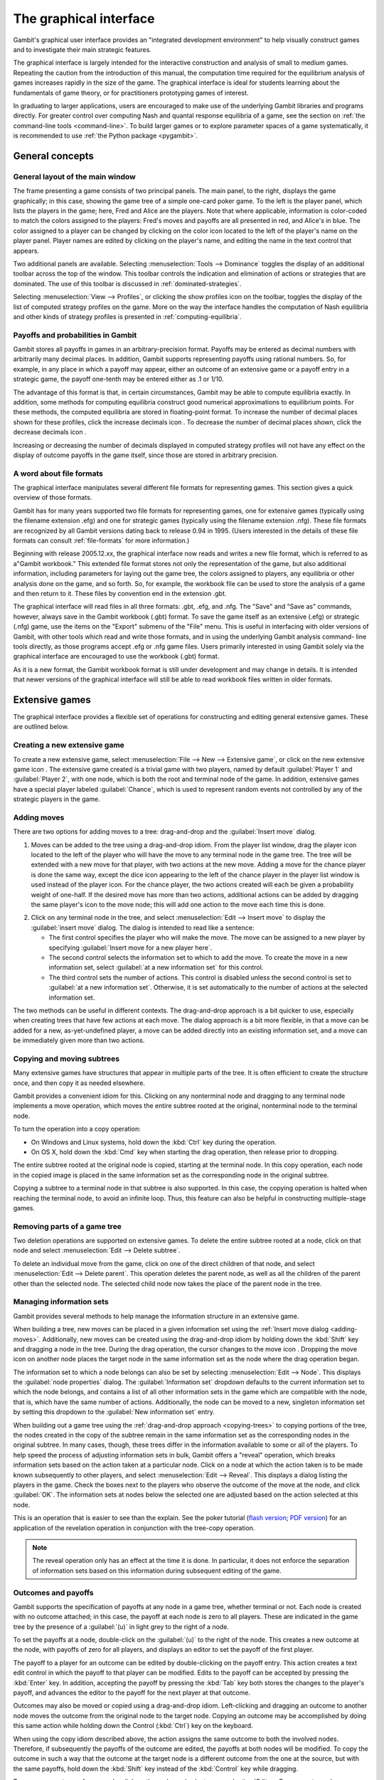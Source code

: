 .. _section-gui:

The graphical interface
=======================

Gambit's graphical user interface provides an
"integrated development environment" to help visually construct
games and to investigate their main strategic features.

The graphical interface is largely intended for the interactive
construction and analysis of small to medium games. Repeating the
caution from the introduction of this manual, the computation time
required for the equilibrium analysis of games increases rapidly in
the size of the game. The graphical interface is ideal for students
learning about the fundamentals of game theory, or for practitioners
prototyping games of interest. 

In graduating to larger applications,
users are encouraged to make use of the underlying Gambit libraries
and programs directly.  For greater control over computing Nash and
quantal response equilibria of a game, see the section on
:ref:`the command-line tools <command-line>`. 
To build larger games or to explore parameter spaces of a game
systematically, it is recommended to use
:ref:`the Python package <pygambit>`.



General concepts
----------------

General layout of the main window
~~~~~~~~~~~~~~~~~~~~~~~~~~~~~~~~~

.. image::  screens/overview.*
            :width: 33%
 	    :alt: the default extensive game at launch
	    :align: right
	    :target: _images/overview.png

The frame presenting a game consists of two principal panels. The main
panel, to the right, displays the game graphically; in this case,
showing the game tree of a simple one-card poker game. To the left is
the player panel, which lists the players in the game; here, Fred and
Alice are the players. Note that where applicable, information is
color-coded to match the colors assigned to the players: Fred's moves
and payoffs are all presented in red, and Alice's in blue. The color
assigned to a player can be changed by clicking on the color icon
located to the left of the player's name on the player panel. Player
names are edited by clicking on the player's name, and editing the
name in the text control that appears.

Two additional panels are available. Selecting
:menuselection:`Tools --> Dominance` toggles
the display of an additional toolbar across the top of the window.
This toolbar controls the indication and elimination of actions or
strategies that are dominated. The use of this toolbar is discussed in
:ref:`dominated-strategies`.

Selecting :menuselection:`View --> Profiles`, 
or clicking the show profiles icon on the
toolbar, toggles the display of the list of computed strategy profiles
on the game. More on the way the interface handles the computation of
Nash equilibria and other kinds of strategy profiles is presented
in :ref:`computing-equilibria`.



Payoffs and probabilities in Gambit
~~~~~~~~~~~~~~~~~~~~~~~~~~~~~~~~~~~

Gambit stores all payoffs in games in an arbitrary-precision format.
Payoffs may be entered as decimal numbers with arbitrarily many
decimal places. In addition, Gambit supports representing payoffs
using rational numbers. So, for example, in any place in which a
payoff may appear, either an outcome of an extensive game or a payoff
entry in a strategic game, the payoff one-tenth may be entered either
as .1 or 1/10.

The advantage of this format is that, in certain circumstances, Gambit
may be able to compute equilibria exactly. In addition, some methods
for computing equilibria construct good numerical approximations to
equilibrium points. For these methods, the computed equilibria are
stored in floating-point format. To increase the number of decimal
places shown for these profiles, click the increase decimals icon . To
decrease the number of decimal places shown, click the decrease
decimals icon .

Increasing or decreasing the number of decimals displayed in
computed strategy profiles will not have any effect on the display of
outcome payoffs in the game itself, since those are stored in
arbitrary precision.



A word about file formats
~~~~~~~~~~~~~~~~~~~~~~~~~

The graphical interface manipulates several different file formats for
representing games. This section gives a quick overview of those
formats.

Gambit has for many years supported two file formats for representing
games, one for extensive games (typically using the filename extension
.efg) and one for strategic games (typically using the filename
extension .nfg). These file formats are recognized by all Gambit
versions dating back to release 0.94 in 1995. (Users interested in the
details of these file formats can consult :ref:`file-formats`
for more information.)

Beginning with release 2005.12.xx, the graphical interface now reads
and writes a new file format, which is referred to as a"Gambit
workbook." This extended file format stores not only the
representation of the game, but also additional information, including
parameters for laying out the game tree, the colors assigned to
players, any equilibria or other analysis done on the game, and so
forth. So, for example, the workbook file can be used to store the
analysis of a game and then return to it. These files by convention
end in the extension .gbt.

The graphical interface will read files in all three formats: .gbt,
.efg, and .nfg. The "Save" and "Save as" commands, however, always
save in the Gambit workbook (.gbt) format. To save the game itself as
an extensive (.efg) or strategic (.nfg) game, use the items on the
"Export" submenu of the "File" menu. This is useful in interfacing
with older versions of Gambit, with other tools which read and write
those formats, and in using the underlying Gambit analysis command-
line tools directly, as those programs accept .efg or .nfg game files.
Users primarily interested in using Gambit solely via the graphical
interface are encouraged to use the workbook (.gbt) format.



As it is a new format, the Gambit workbook format is still under
development and may change in details. It is intended that newer
versions of the graphical interface will still be able to read
workbook files written in older formats. 



Extensive games
---------------

The graphical interface provides a flexible set of operations for
constructing and editing general extensive games. These are outlined
below.



Creating a new extensive game
~~~~~~~~~~~~~~~~~~~~~~~~~~~~~

To create a new extensive game, select 
:menuselection:`File --> New --> Extensive game`, or
click on the new extensive game icon . The extensive game created is a
trivial game with two players, named by default 
:guilabel:`Player 1` and :guilabel:`Player 2`,
with one node, which is both the root and terminal node of the game.
In addition, extensive games have a special player labeled
:guilabel:`Chance`,
which is used to represent random events not controlled by any of the
strategic players in the game.


.. _adding-moves:

Adding moves
~~~~~~~~~~~~

There are two options for adding moves to a tree: drag-and-drop
and the :guilabel:`Insert move` dialog.

#. Moves can be added to the
   tree using a drag-and-drop idiom. From the player list window, drag
   the player icon located to the left of the player who will have the
   move to any terminal node in the game tree. The tree will be extended
   with a new move for that player, with two actions at the new move.
   Adding a move for the chance player is done the same way, except the
   dice icon appearing to the left of the chance player in the player
   list window is used instead of the player icon. For the chance player,
   the two actions created will each be given a probability weight of
   one-half. If the desired move has more than two actions, additional
   actions can be added by dragging the same player's icon to the move
   node; this will add one action to the move each time this is done.

.. image:: screens/insertmove.*
           :width: 33%
	   :alt: insert move dialog
	   :align: right
	   :target: _images/insertmove.png

2. Click on any terminal node in
   the tree, and select :menuselection:`Edit --> Insert move`
   to display the :guilabel:`insert move` dialog.
   The dialog is intended to read like a sentence:

   + The first control specifies the player who will make the move. The
     move can be assigned to a new player by specifying
     :guilabel:`Insert move for a new player here`.
   + The second control selects the information set to which to add the
     move. To create the move in a new information set, select 
     :guilabel:`at a new information set` for this control.
   + The third control sets the number of actions. This control is
     disabled unless the second control is set to 
     :guilabel:`at a new information set`. 
     Otherwise, it is set automatically to the number of actions at
     the selected information set.

The two methods can be useful in different contexts. 
The drag-and-drop approach
is a bit quicker to use, especially when creating trees that have few
actions at each move. The dialog approach is a bit more flexible, in
that a move can be added for a new, as-yet-undefined player, a move
can be added directly into an existing information set, and a move can
be immediately given more than two actions.

.. _copying-trees:

Copying and moving subtrees
~~~~~~~~~~~~~~~~~~~~~~~~~~~

Many extensive games have structures that appear in multiple parts of
the tree. It is often efficient to create the structure once, and then
copy it as needed elsewhere.

Gambit provides a convenient idiom for this. Clicking on any
nonterminal node and dragging to any terminal node implements a move
operation, which moves the entire subtree rooted at the original,
nonterminal node to the terminal node.

To turn the operation into a copy operation:

+ On Windows and Linux systems, hold down the :kbd:`Ctrl` key during
  the operation.
+ On OS X, hold down the :kbd:`Cmd` key when starting the
  drag operation, then release prior to dropping.

The entire subtree rooted at the original node is copied,
starting at the terminal node. In this copy operation, each node in
the copied image is placed in the same information set as the
corresponding node in the original subtree.

Copying a subtree to a terminal node in that subtree is also
supported. In this case, the copying operation is halted when reaching
the terminal node, to avoid an infinite loop. Thus, this feature
can also be helpful in constructing multiple-stage games.



Removing parts of a game tree
~~~~~~~~~~~~~~~~~~~~~~~~~~~~~

Two deletion operations are supported on extensive games. To delete
the entire subtree rooted at a node, click on that node and select
:menuselection:`Edit --> Delete subtree`.

To delete an individual move from the game, click on one of the direct
children of that node, and select 
:menuselection:`Edit --> Delete parent`. This operation
deletes the parent node, as well as all the children of the parent
other than the selected node. The selected child node now takes the
place of the parent node in the tree.



Managing information sets
~~~~~~~~~~~~~~~~~~~~~~~~~


Gambit provides several methods to help manage the information
structure in an extensive game.

When building a tree, new moves can be placed in a given information
set using the :ref:`Insert move dialog <adding-moves>`.
Additionally, new moves can be
created using the drag-and-drop idiom by holding down the :kbd:`Shift`
key and dragging a node in the tree. During the drag operation, the
cursor changes to the move icon . Dropping the move icon on another
node places the target node in the same information set as the node
where the drag operation began.

.. image::  screens/editnode.*
            :width: 33%
            :alt: node properties dialog
  	    :align: right
     	    :target:  _images/editnode.png

The information set to which a node belongs can also be set by
selecting :menuselection:`Edit --> Node`.  This displays the 
:guilabel:`node properties` dialog.  
The :guilabel:`Information set` dropdown defaults
to the current information set to which the node belongs, and contains
a list of all other information sets in the game which are compatible
with the node, that is, which have the same number of
actions. Additionally, the node can be moved to a new, singleton
information set by setting this dropdown to the :guilabel:`New
information set` entry.



When building out a game tree using the :ref:`drag-and-drop approach
<copying-trees>` to copying portions of the tree,
the nodes created in
the copy of the subtree remain in the same information set as the
corresponding nodes in the original subtree. In many cases, though,
these trees differ in the information available to some or all of the
players. To help speed the process of adjusting information sets in
bulk, Gambit offers a "reveal" operation, which breaks information
sets based on the action taken at a particular node. Click on a node
at which the action taken is to be made known subsequently to other
players, and select :menuselection:`Edit --> Reveal`.  This displays a
dialog listing the players in the game. Check the boxes next to the
players who observe the outcome of the move at the node, and click
:guilabel:`OK`.  The information sets at nodes below the selected one
are adjusted based on the action selected at this node.


This is an operation that is easier to see than the explain. See the
poker tutorial
(`flash version 
<http://www.gambit-project.org/doc/tutorials/poker.swf>`_;
`PDF version
<http://www.gambit-project.org/doc/tutorials/poker.pdf>`_)
for an application of the
revelation operation in conjunction with the tree-copy operation.


.. note::

   The reveal operation only has an effect at the time it is done. In
   particular, it does not enforce the separation of information sets
   based on this information during subsequent editing of the game.




Outcomes and payoffs
~~~~~~~~~~~~~~~~~~~~

Gambit supports the specification of payoffs at any node in a game
tree, whether terminal or not. Each node is created with
no outcome attached; in this case, the payoff at each node is zero to
all players. These are indicated in the game tree by the presence of
a :guilabel:`(u)` in light grey to the right of a node.

To set the payoffs at a node, double-click on the
:guilabel:`(u)` to the right
of the node. This creates a new outcome at the node, with payoffs of
zero for all players, and displays an editor to set the payoff of the
first player.

The payoff to a player for an outcome can be edited by double-clicking
on the payoff entry. This action creates a text edit control in which
the payoff to that player can be modified. Edits to the payoff can be
accepted by pressing the :kbd:`Enter` key. In addition, accepting the
payoff by pressing the :kbd:`Tab` key both stores the changes to the
player's payoff, and advances the editor to the payoff for the next
player at that outcome.

Outcomes may also be moved or copied using a drag-and-drop idiom.
Left-clicking and dragging an outcome to another node moves the
outcome from the original node to the target node. Copying an outcome
may be accomplished by doing this same action while holding down the
Control (:kbd:`Ctrl`) key on the keyboard.



When using the copy idiom described above, the action assigns the same
outcome to both the involved nodes. Therefore, if subsequently the
payoffs of the outcome are edited, the payoffs at both nodes will be
modified. To copy the outcome in such a way that the outcome at the
target node is a different outcome from the one at the source, but
with the same payoffs, hold down the :kbd:`Shift` key instead of the 
:kbd:`Control` key while dragging.

To remove an outcome from a node, click on the node, and
select :menuselection:`Edit --> Remove outcome`.



Formatting and labeling the tree
~~~~~~~~~~~~~~~~~~~~~~~~~~~~~~~~

Gambit offers some options for customizing the display of game trees.


Labels on nodes and branches
~~~~~~~~~~~~~~~~~~~~~~~~~~~~

The information displayed at the nodes and on the branches of the tree
can be configured by selecting :menuselection:`Format --> Labels`, 
which displays the :guilabel:`tree labels` dialog.

.. image::  screens/labels.*
            :width: 33%
	    :alt: tree labels dialog
	    :align: right
	    :target: _images/labels.png

Above and below each node, the following information can be displayed:


:guilabel:`No label`
  The space is left blank.

:guilabel:`The node's label`
  The text label assigned to the node. (This is the
  default labeling above each node.)

:guilabel:`The player's name`
  The name of the player making the move at the node.

:guilabel:`The information set's label`
  The name of the information set to
  which the node belongs.

:guilabel:`The information set's number`
  A unique identifier of the information
  set, in the form player number:information set number. (This is the
  default labeling below each node.)

:guilabel:`The realization probability`
  The probability the node is reached.
  (Only displayed when a behavior strategy is selected to be displayed
  on the tree.)

:guilabel:`The belief probability`
  The probability a player assigns to being at
  the node, conditional on reaching the information set. (Only displayed
  when a behavior strategy is selected to be displayed on the tree.)

:guilabel:`The payoff of reaching the node`
  The expected payoff to the player
  making the choice at the node, conditional on reaching the node. (Only
  displayed when a behavior strategy is selected to be displayed on the
  tree.)


Above and below each branch, the following information can be
displayed:


:guilabel:`No label`
  The space is left blank.

:guilabel:`The name of the action`
  The name of the action taken on the branch.
  (This it the default labeling above the branch.)

:guilabel:`The probability the action is played`
  For chance actions, the
  probability the branch is taken; this is always displayed. For player
  actions, the probability the action is taken in the selected profile
  (only displayed when a behavior strategy is selected to be displayed
  on the tree). In some cases, behavior strategies do not fully specify
  behavior sufficiently far off the equilibrium path; in such cases, an
  asterisk is shown for such action probabilities. (This is the default
  labeling below each branch.)

:guilabel:`The value of the action`
  The expected payoff to the player of taking
  the action, conditional on reaching the information set. (Only
  displayed when a behavior strategy is selected to be displayed on the
  tree.)



.. _gui-tree-layout:

Controlling the layout of the tree
~~~~~~~~~~~~~~~~~~~~~~~~~~~~~~~~~~

Gambit implements an automatic system for layout out game trees, which
provides generally good results for most games. These can be adjusted
by selecting :menuselection:`Format --> Layout`. 
The layout parameters are organized on three tabs.

.. image::  screens/layoutnodes.*
            :width: 33%
	    :alt: layout options dialog, nodes tab
	    :align: right
	    :target: _images/layoutnodes.png

The first tab,
labeled :guilabel:`Nodes`, controls the size, location, and
rendering of nodes in the tree.
Nodes can be indicated using one
of five tokens: a horizontal line (the "traditional" Gambit style from
previous versions), a box, a diamond, an unfilled circle, and a filled
circle). These can be set independently to distinguish chance and
terminal nodes from player nodes.

The sizing of nodes can be configured for best results. Gambit styling
from previous versions used the horizontal line tokens with relatively
long lines; when using the other tokens, smaller node sizes often look
better.

.. image::  screens/layoutbranches.*
            :width: 33%
	    :alt: layout options dialog, branches tab
	    :align: right
	    :target: _images/layoutbranches.png

The layout algorithm is based upon identifying the location of
terminal nodes. The vertical spacing between these nodes can be set;
making this value larger will tend to give the tree a larger vertical
extent.

The second tab,
labeled :guilabel:`Branches`, controls the display of the branches
of the tree.
The traditional Gambit way of drawing branches is a "fork-tine"
approach, in which there is a flat part at the end of each branch at
which labels are displayed. Alternatively, branches can be drawn
directly between nodes by setting :guilabel:`Draw branches` 
to using straight
lines between nodes. With this setting, labels are now displayed at
points along the (usually) diagonal branches. Labels are usually shown
horizontally; however, they can be drawn rotated parallel to the
branches by setting :guilabel:`Draw labels` to rotated.

The rotated label drawing is experimental, and does not always look
good on screen.

.. image::  screens/layoutinfosets.*
            :width: 33%
	    :alt: layout options dialog, information sets tab
	    :align: right
	    :target: _images/layoutinfosets.png
 
The length used for branches and their tines, if drawn, can be
configured. Longer branch and tine lengths give more space for longer
labels to be drawn, at the cost of giving the tree a larger horizontal
extent.

Finally, display of the information sets in the game is configured
under the tab labeled :guilabel:`Information sets`.
Members of information sets are
by default connected using a "bubble" similar to that drawn in
textbook diagrams of games. The can be modified to use a single line
to connect nodes in the same information set. In conjunction with
using lines for nodes, this can sometimes lead to a more compact
representation of a tree where there are many information sets at the
same horizontal location.

The layout of the tree may be such that members of the same
information set appear at different horizontal locations in the tree.
In such a case, by default, Gambit draws a horizontal arrow pointing
rightward or leftward to indicate the continuation of the information
set, as illustrated in the diagram nearby.

.. image::  screens/connectinfoset.*
            :width: 33%
	    :alt: information sets spanning multiple levels
	    :align: right
	    :target: _images/connectinfoset.png
 
These connections can be disabled by setting 
:guilabel:`Connect members of information
sets` to :guilabel:`only when on the same level`. 
In addition, drawing information
set indicators can be disabled entirely by setting this to invisibly
(don't draw indicators).


Selecting fonts and colors
~~~~~~~~~~~~~~~~~~~~~~~~~~

To select the font used to draw the labels in the tree, select
:menuselection:`Format --> Font`. 
The standard font selection dialog for the operating
system is displayed, showing the fonts available on the system. Since
available fonts vary across systems, when opening a workbook on a
system different from the system on which it was saved, Gambit tries
to match the font style as closely as possible when the original font
is not available.

The color-coding for each player can be changed by clicking on the
color icon to the left of the corresponding player.


Strategic games
---------------

Gambit has full support for constructing and manipulating arbitrary
N-player strategic (also known as normal form) games.

For extensive games, Gambit automatically computes the corresponding
reduced strategic game. To view the reduced strategic game
corresponding to an extensive game, select 
:menuselection:`View --> Strategic game` or
click the strategic game table icon on the toolbar.



The strategic games computed by Gambit as the reduced strategic game
of an extensive game cannot be modified directly. Instead, edit the
original extensive game; Gambit automatically recomputes the strategic
game after any changes to the extensive game.

Strategic games may also be input directly. To create a new strategic
game, select :menuselection:`File --> New --> Strategic game`,
or click the new strategic game icon on the toolbar.



Navigating a strategic game
~~~~~~~~~~~~~~~~~~~~~~~~~~~

Gambit displays a strategic game in table form. All players are
assigned to be either row players or column players, and the payoffs
for each entry in the strategic game table correspond to the payoffs
corresponding to the situation in which all the row players play the
strategy specified on that row for them, and all the column players
play the strategy specified on that column for them.

.. image::  screens/pd1.*
            :width: 33%
            :alt: a prisoner's dilemma game
            :align: right
            :target: _images/pd1.png

For games with two players, this presentation is by default configured
to be similar to the standard presenation of strategic games as
tables, in which one player is assigned to be the "row" player and the
other the "column" player. However, Gambit permits a more flexible
assignment, in which multiple players can be assigned to the rows and
multiple players to the columns. This is of particular use for games
with more than two players. In print, a three-player strategic game is
usually presented as a collection of tables, with one player choosing
the row, the second the column, and the third the table. Gambit
presents such games by hierarchially listing the strategies of one or
more players on both rows and columns.

The hierarchical presentation of the table is similar to that of a
contingency table in a spreadsheet application.
Here, Alice,
shown in red, has her strategies listed on the rows of the table, and
Bob, shown in blue, has his strategies listed on the columns of the
table.

The assignment of players to row and column roles is fully
customizable. To change the assignment of a player, drag the person
icon appearing to the left of the player's name on the player toolbar
to either of the areas in the payoff table displaying the strategy
labels.

.. image::  screens/pd2.*
            :width: 33%
            :alt: a prisoner's dilemma game, with contingencies in
                  list style
            :align: right
            :target: _images/pd2.png

For example, dragging the player icon from the left of Bob's name in
the list of players and dropping it on the right side of Alice's
strategy label column changes the display of the game as in 
Here, the strategies are shown in a
hierarchical format, enumerating the outcomes of the game first by
Alice's (red) strategy choice, then by Bob's (blue) strategy choice.

Alternatively, the game can be displayed by listing the outcomes with
Bob's strategy choice first, then Alice's. Drag Bob's player icon and
drop it on the left side of Alice's strategy choices, and the game
display changes to organize the outcomes first by Bob's action, then
by Alice's.

The same dragging operation can be used to assign players to the
columns. Assigning multiple players to the columns gives the same
hierarchical presentation of those players' strategies. Dropping a
player above another player's strategy labels assigns him to a higher
level of the column player hierarchy; dropping a player below another
player's strategy labels assigns him to a lower level of the column
player hierarchy.

.. image::  screens/pd3.*
            :width: 33%
            :alt: another view of the same prisoner's dilemma game.
            :align: right
            :target: _images/pd3.png

As the assignment of players in the row and column
hierarchies changes, the ordering of the payoffs in each cell of the
table also changes. In all cases, the color-coding of the entries
identifies the player to whom each payoff corresponds. The ordering
convention is chosen so that for a two player game in which one player
is a row player and the other a column player, the row player's payoff
is shown first, followed by the column player, which is the most
common convention in print.



Adding players and strategies
~~~~~~~~~~~~~~~~~~~~~~~~~~~~~

To add an additional player to the game, use the menu item 
:menuselection:`Edit --> Add player`, 
or the corresponding toolbar icon . The newly created player
has one strategy, by default labeled with the number :guilabel:`1`.

Gambit supports arbitrary numbers of strategies for each player. To
add a new strategy for a player, click the new strategy icon located
to the left of that player's name.

To edit the names of strategies, click on any cell in the strategic
game table where the strategy label appears, and edit the label using
the edit control.



Editing payoffs
~~~~~~~~~~~~~~~

Payoffs for each player are specified individually for each
contingency, or collection of strategies, in the game. To edit any
payoff in the table, click that cell in the table and edit the payoff.
Pressing the Escape key (:kbd:`Esc`) cancels any editing of the payoff
and restores the previous value.

To speed entry of many payoffs, as is typical when creating a new
game, accepting a payoff entry via the :kbd:`Tab` key automatically moves
the edit control to the next cell to the right. If the payoff is the
last payoff listed in a row of the table, the edit control wraps
around to the first payoff in the next row; if the payoff is in the
last row, the edit control wraps around to the first payoff in the
first row. So a strategic game payoff table can be quickly entered by
clicking on the first payoff in the upper-left cell of the table,
inputting the payoff for the first (row) player, pressing the :kbd:`Tab`
key, inputting the payoff for the second (column) player, pressing the
:kbd:`Tab` key, and so forth, until all the payoff entries in the table
have been filled.


.. _dominated-strategies:

Investigating dominated strategies and actions
----------------------------------------------

Selecting :menuselection:`Tools --> Dominance`
toggles the appearance of a toolbar which
can be used to investigate the structure of dominated strategies and
actions.



Dominated actions in extensive game
~~~~~~~~~~~~~~~~~~~~~~~~~~~~~~~~~~~

In extensive games, the dominance toolbar controls the elimination of actions which are conditionally dominated.

.. image::  screens/pokerdom1.*
            :width: 33%
            :alt: the poker game, with the dominance toolbar shown
            :align: right
            :target: _images/pokerdom1.png

Actions may be eliminated based on two criteria:

:guilabel:`Strict dominance` 
  The action is always worse than another,
  regardless of beliefs at the information set;

:guilabel:`Strict or weak dominance`
  There is another action at the information
  set that is always at least as good as the action, and strictly better
  in some cases.

.. image::  screens/pokerdom2.*
            :width: 33%
            :alt: the poker game, with the dominated action eliminated
            :align: right
            :target: _images/pokerdom2.png

For example, in the poker game, it is strictly dominated for Fred to
choose Fold after Red. Clicking the next level icon 
removes the dominated action from the game display.

The tree layout remains unchanged, including nodes which can only be
reached using actions which have been eliminated. To compress the tree
to remove the unreachable nodes, check the box labeled
:guilabel:`Show only
reachable nodes`. 

For this game, no further actions can be eliminated. In general,
further steps of elimination can be done by again clicking the next
level icon. The toolbar keeps track of the number of levels of
elimination currently shown; the previous level icon moves up one
level of elimination.

.. image::  screens/pokerdom3.*
            :width: 33%
            :alt: the poker game, with only reachable actions shown
            :align: right
            :target: _images/pokerdom3.png

The elimination of multiple levels can be automated using the fast
forward icon , which iteratively eliminates dominated actions until no
further actions can be eliminated. The rewind icon restores the
display to the full game.



Dominated strategies in strategic games
~~~~~~~~~~~~~~~~~~~~~~~~~~~~~~~~~~~~~~~

The dominance toolbar operates in strategic games in the same way as
the in the extensive game. Strategies can be eliminated iteratively
based on whether they are strictly or weakly dominated.

.. image::  screens/pddom1.*
            :width: 33%
            :alt: the prisoner's dilemma example, with dominated
                  strategies indicated
            :align: right
            :target: _images/pddom1.png

When the dominance toolbar is shown, the strategic game table contains
indicators of strategies that are dominated. 
In the prisoner's dilemma, the Cooperate strategy is strictly
dominated for both players. This strict dominance is indicated by the
solid "X" drawn across the corresponding strategy labels for both
players. In addition, the payoffs corresponding to the dominated
strategies are also drawn with a solid "X" across them. Thus, any
contingency in the table containing at least one "X" is a contingency
that can only be reached by at least one player playing a strategy
that is dominated.


Strategies that are weakly dominated are similarly indicated, except
the "X" shape is drawn using a thinner, dashed line instead of the
thick, solid line.

.. image::  screens/pddom2.*
            :width: 33%
            :alt: the prisoner's dilemma example, with dominated
                  strategies removed
            :align: right
            :target: _images/pddom2.png

Clicking the next level icon removes the strictly dominated strategies
from the display.


.. _computing-equilibria:

Computing Nash equilibria
-------------------------

Gambit offers broad support for computing Nash equilibria in both
extensive and strategic games. To access the provided algorithms for
computing equilibria, select :menuselection:`Tools --> Equilibrium`, 
or click on the
calculate icon on the toolbar.


Selecting the method of computing equilibria
~~~~~~~~~~~~~~~~~~~~~~~~~~~~~~~~~~~~~~~~~~~~

The process of computing Nash equilibria in extensive and strategic
games is similar. This section focuses on the case of extensive games;
the process for strategic games is analogous, except the extensive
game-specific features, such as displaying the profiles on the game
tree, are not applicable.

Gambit provides guidance on the options for computing Nash equilibria
in a dialog.
The methods applicable to a particular game depend on three criteria:
the number of equilibria to compute, whether the computation is to be
done on the extensive or strategic games, and on details of the game,
such as whether the game has two players or more, and whether the game
is constant-sum.

.. image::  screens/nash.*
            :width: 33%
            :alt: dialog for computing Nash equilibria
            :align: right
            :target: _images/nash.png

The first step in finding equilibria is to specify how many equilibria
are to be found. Some algorithms for computing equilibria are adapted
to finding a single equilibrium, while others attempt to compute the
whole equilibrium set. The first drop-down in the dialog specifies how
many equilibria to compute. In this drop-down there are options for
:guilabel:`as many equilibria as possible` and, for two-player games,
:guilabel:`all equilibria`.  For some games, there exist algorithms which will
compute many equilibria (relatively) efficiently, but are not
guaranteed to find all equilibria.

To simplify this process of choosing the method to compute equilibria
in the second drop-down, Gambit provides for any game "recommended"
methods for computing one, some, and all Nash equilibria,
respectively. These methods are selected based on experience as to the
efficiency and reliability of the methods, and should generally work
well on most games. For more control over the process, the user can
select from the second drop-down in the dialog one of the appropriate
methods for computing equilibria. This list only shows the methods
which are appropriate for the game, given the selection of how many
equilibria to compute. More details on these methods are contained
in :ref:`command-line`.

.. image::  screens/computing.*
            :width: 33%
            :alt: dialog for monitoring computation of equilibria
            :align: right
            :target: _images/computing.png

Finally, for extensive games, there is an option of whether to use the
extensive or strategic game for computation. In general, computation
using the extensive game is preferred, since it is often a
significantly more compact representation of the strategic
characeteristics of the game than the reduced strategic game is.

For even moderate sized games, computation of equilibrium can be a
time-intensive process. Gambit runs all computations in the
background, and displays a dialog
showing all equilibria computed so
far. The computation can be cancelled at any time by clicking on the
cancel icon , which terminates the computation but keeps any
equilibria computed.



Viewing computed profiles in the game
~~~~~~~~~~~~~~~~~~~~~~~~~~~~~~~~~~~~~

After computing equilibria, a panel showing the list of equilibria
computed is displayed automatically. The display of this panel can be
toggled by selecting :menuselection:`View --> Profiles`,
or clicking on the playing card
icon on the toolbar. 

.. image::  screens/profiles.*
            :width: 33%
            :alt: poker game with the unique equilibrium displayed
            :align: right
            :target: _images/profiles.png

This game has a unique equilibrium in which Fred raises after Red with
probability one, and raises with probability one-third after Black.
Alice, at her only information set, plays meet with probability two-
thirds and raise with probability one-third.

This equilibrium is displayed in a table in the profiles panel. If
more than one equilibrium is found, this panel lists all equilibria
found. Equilibria computed are grouped by separate computational runs;
computing equilibria using a different method (or different settings)
will add a second list of profiles. The list of profiles displayed is
selected using the drop-down at the top left of the profiles panel; in
the screenshot, it is set to
:guilabel:`Profiles 1`. A
brief description of the method used to compute the equilibria is
listed across the top of the profiles panel.

The currently selected equilibrium is shown in bold in the profiles
listing, and information about this equilibrium is displayed in the
extensive game. In the figure, the probabilities of selecting each
action are displayed below each branch of the tree. (This is the
default Gambit setting; see :ref:`gui-tree-layout`
for configuring the labeling of trees.)
Each branch of the tree also shows a black line, the length of which
is proportional to the probability with which the action is played.

.. image::  screens/beliefs.*
            :width: 33%
            :alt: poker game with the beliefs at Alice's top node
            :align: right
            :target: _images/beliefs.png

Clicking on any node in the tree displays additional information about
the profile at that node. 
The player panel displays
information relevant to the selected node, including the payoff to all players
conditional on reaching the node, as well as information about Alice's
beliefs at the node.

The computed profiles can also be viewed in the reduced strategic
game. Clicking on the strategic game icon changes the view to the
reduced strategic form of the game, and shows the equilibrium profiles
converted to mixed strategies in the strategic game.



Computing quantal response equilibria
-------------------------------------

Gambit provides methods for computing the logit quantal response
equilibrium correspondence for extensive games [McKPal98]_
and strategic games [McKPal95]_, 
using the tracing method of [Tur05]_.

.. image::  screens/qre.*
            :width: 33%
            :alt: quantal response equilibria
            :align: right
            :target: _images/qre.png


To compute the correspondence, select :menuselection:`Tools --> Qre`.
If viewing an
extensive game, the agent quantal response equilibrium correspondence
is computed; if viewing a strategic game (including the reduced
strategic game derived from an extensive game), the correspondence is
computed in mixed strategies.

The computed correspondence values can be saved to a CSV (comma-
separated values) file by clicking the button labeled
:guilabel:`Save correspondence to .csv file`. 
This format is suitable for reading by a
spreadsheet or graphing application.



Quantal response equilibria in strategic games (experimental)
~~~~~~~~~~~~~~~~~~~~~~~~~~~~~~~~~~~~~~~~~~~~~~~~~~~~~~~~~~~~~

There is an experimental graphing interface for quantal response
equilibria in strategic games. 
The graph by default plots the probabilities of all strategies, color-
coded by player, as a function of the lambda parameter. The lambda
values on the horizontal axis are plotted using a sigmoid
transformation; the Graph scaling value controls the shape of this
transformation. Lower values of the scaling give more graph space to
lower values of lambda; higher values of the scaling give more space
to higher values of lambda.

.. image::  screens/logit.*
            :width: 33%
            :alt: quantal response equilibria graphing
            :align: right
            :target: _images/logit.png

The strategies graphed are indicated in the panel at the left of the
window. Clicking on the checkbox next to a strategy toggles whether it
is displayed in the graph.

The data points computed in the correspondence can be viewed (as in
the extensive game example above) by clicking on the show data icon on
the toolbar. The data points can be saved to a CSV file by clicking on
the .

To zoom in on a portion of the graph of interest, hold down the left
mouse button and drag a rectangle on the graph. The plot window zooms
in on the portion of the graph selected by that rectangle. To restore
the graph view to the full graph, click on the zoom to fit icon .

To print the graph as shown, click on the print icon . Note that this
is very experimental, and the output may not be very satisfactory yet.


Printing and exporting games
----------------------------

Gambit supports (almost) WYSIWYG (what you see is what you get) output
of both extensive and strategic games, both to a printer and to
several graphical formats. For all of these operations, the game is
drawn exactly as currently displayed on the screen, including whether
the extensive or strategic representation is used, the layout, colors
for players, dominance and probability indicators, and so forth.



Printing a game
~~~~~~~~~~~~~~~

To print the game, press :kbd:`Ctrl`-:kbd:`P`, select 
:menuselection:`File --> Print`, or click
the printer icon on the toolbar. The game is scaled so that the
printout fits on one page, while maintaining the same ratio of
horizontal to vertical size; that is, the scaling factor is the same
in both horizontal and vertical dimensions.

Note that especially for extensive games, one dimension of the tree is
much larger than the other. Typically, the extent of the tree
vertically is much greater than its horizontal extent. Because the
printout is scaled to fit on one page, printing such a tree will
generally result in what appears to be a thin line running vertically
down the center of the page. This is in fact the tree, shrunk so the
large vertical dimension fits on the page, meaning that the horizontal
dimension, scaled at the same ratio, becomes very tiny.



Saving to a graphics file
~~~~~~~~~~~~~~~~~~~~~~~~~

Gambit supports export to five graphical file formats:


+ Windows bitmaps ( .bmp )
+ JPEG, a lossy compressed format ( .jpg , .jpeg )
+ PNG, a lossless compressed format ( .png ); these are similar to
  GIFs
+ Encapsulated PostScript ( .ps )
+ Scalable vector graphics ( .svg )

To export a game to one of these formats, select
:menuselection:`File --> Export`, and
select the corresponding menu entry.

The Windows bitmap and PNG formats are generally recommended for
export, as they both are lossless formats, which will reproduce the
game image exactly as in Gambit. PNG files use a lossless compression
algorithm, so they are typically much smaller than the Windows bitmap
for the same game. Not all image viewing and manipulation tools handle
PNG files; in those cases, use the Windows bitmap output instead. JPEG
files use a compression algorithm that only approximates the original
version, which often makes it ill-suited for use in saving game
images, since it often leads to "blocking" in the image file.

For all three of these formats, the dimensions of the exported graphic
are determined by the dimensions of the game as drawn on screen. Image
export is only supported for games which are less than about 65000
pixels in either the horizontal or vertical dimensions. This is
unlikely to be a practical problem, since such games are so large they
usually cannot be drawn in such a way that a human can make sense of
them.

Encapsulated PostScript output is generally useful for inclusion in
LaTeX and other scientific document preparation systems. This is a
vector-based output, and thus can be rescaled much more effectively
than the other output formats.


